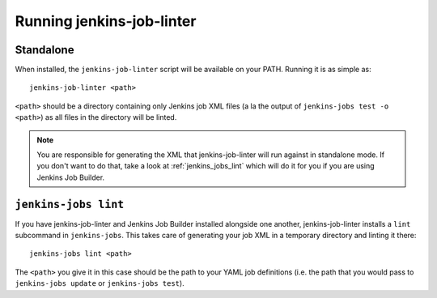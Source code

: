 Running jenkins-job-linter
==========================

Standalone
----------

When installed, the ``jenkins-job-linter`` script will be available on
your PATH.  Running it is as simple as::

    jenkins-job-linter <path>

``<path>`` should be a directory containing only Jenkins job XML files
(a la the output of ``jenkins-jobs test -o <path>``) as all files in
the directory will be linted.

.. note::
    You are responsible for generating the XML that jenkins-job-linter
    will run against in standalone mode.  If you don't want to do that,
    take a look at :ref:`jenkins_jobs_lint` which will do it for you if
    you are using Jenkins Job Builder.

.. _jenkins_jobs_lint:

``jenkins-jobs lint``
---------------------

If you have jenkins-job-linter and Jenkins Job Builder installed
alongside one another, jenkins-job-linter installs a ``lint``
subcommand in ``jenkins-jobs``.  This takes care of generating your job
XML in a temporary directory and linting it there::

    jenkins-jobs lint <path>

The ``<path>`` you give it in this case should be the path to your YAML
job definitions (i.e. the path that you would pass to ``jenkins-jobs
update`` or ``jenkins-jobs test``).
